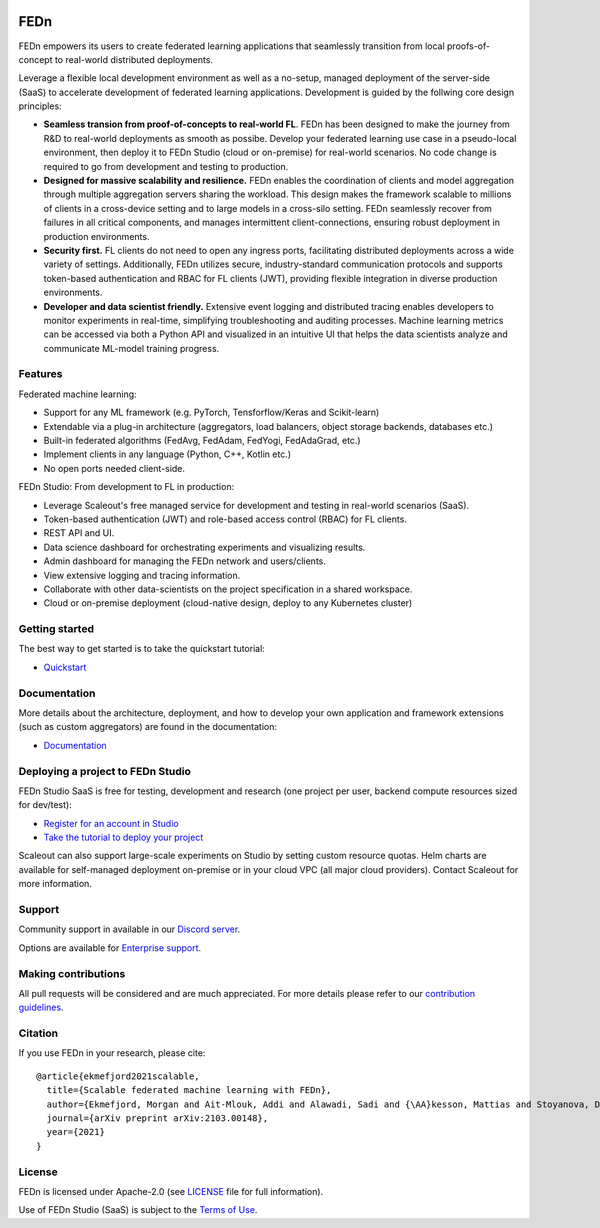 .. image:: https://github.com/scaleoutsystems/fedn/actions/workflows/integration-tests.yaml/badge.svg
   :target: https://github.com/scaleoutsystems/fedn/actions/workflows/integration-tests.yaml

.. image:: https://badgen.net/badge/icon/discord?icon=discord&label
   :target: https://discord.gg/KMg4VwszAd

.. image:: https://readthedocs.org/projects/fedn/badge/?version=latest&style=flat
   :target: https://fedn.readthedocs.io

FEDn
--------

FEDn empowers its users to create federated learning applications that seamlessly transition from local proofs-of-concept to real-world distributed deployments. 

Leverage a flexible local development environment as well as a no-setup, managed deployment of the server-side (SaaS) to accelerate development of federated learning applications. Development is guided by the follwing core design principles: 

-  **Seamless transion from proof-of-concepts to real-world FL**. FEDn has been designed to make the journey from R&D to real-world deployments as smooth as possibe. Develop your federated learning use case in a pseudo-local environment, then deploy it to FEDn Studio (cloud or on-premise) for real-world scenarios. No code change is required to go from development and testing to production. 

-  **Designed for massive scalability and resilience.** FEDn enables the coordination of clients and model aggregation through multiple aggregation servers sharing the workload. This design makes the framework scalable to millions of clients in a cross-device setting and to large models in a cross-silo setting. FEDn seamlessly recover from failures in all critical components, and manages intermittent client-connections, ensuring robust deployment in production environments.

-  **Security first.** FL clients do not need to open any ingress ports, facilitating distributed deployments across a wide variety of settings. Additionally, FEDn utilizes secure, industry-standard communication protocols and supports token-based authentication and RBAC for FL clients (JWT), providing flexible integration in diverse production environments.   

-  **Developer and data scientist friendly.** Extensive event logging and distributed tracing enables developers to monitor experiments in real-time, simplifying troubleshooting and auditing processes. Machine learning metrics can be accessed via both a Python API and visualized in an intuitive UI that helps the data scientists analyze and communicate ML-model training progress. 


Features
=========

Federated machine learning: 

- Support for any ML framework (e.g. PyTorch, Tensforflow/Keras and Scikit-learn)
- Extendable via a plug-in architecture (aggregators, load balancers, object storage backends, databases  etc.)
- Built-in federated algorithms (FedAvg, FedAdam, FedYogi, FedAdaGrad, etc.) 
- Implement clients in any language (Python, C++, Kotlin etc.)
- No open ports needed client-side.


FEDn Studio: From development to FL in production: 

-  Leverage Scaleout's free managed service for development and testing in real-world scenarios (SaaS).      
-  Token-based authentication (JWT) and role-based access control (RBAC) for FL clients.  
-  REST API and UI. 
-  Data science dashboard for orchestrating experiments and visualizing results.
-  Admin dashboard for managing the FEDn network and users/clients.
-  View extensive logging and tracing information. 
-  Collaborate with other data-scientists on the project specification in a shared workspace. 
-  Cloud or on-premise deployment (cloud-native design, deploy to any Kubernetes cluster)


Getting started
============================

The best way to get started is to take the quickstart tutorial: 

- `Quickstart <https://fedn.readthedocs.io/en/latest/quickstart.html>`__

Documentation
=============

More details about the architecture, deployment, and how to develop your own application and framework extensions (such as custom aggregators) are found in the documentation:

-  `Documentation <https://fedn.readthedocs.io>`__


Deploying a project to FEDn Studio
=======================================

FEDn Studio SaaS is free for testing, development and research (one project per user, backend compute resources sized for dev/test):   

- `Register for an account in Studio <https://studio.scaleoutsystems.com/signup/>`__
- `Take the tutorial to deploy your project <https://guide.scaleoutsystems.com/#/docs>`__  

Scaleout can also support large-scale experiments on Studio by setting custom resource quotas. Helm charts are available for self-managed deployment on-premise or in your cloud VPC (all major cloud providers). Contact Scaleout for more information.


Support
=================

Community support in available in our `Discord
server <https://discord.gg/KMg4VwszAd>`__.

Options are available for `Enterprise support <https://www.scaleoutsystems.com/start#pricing>`__.

Making contributions
====================

All pull requests will be considered and are much appreciated. For
more details please refer to our `contribution
guidelines <https://github.com/scaleoutsystems/fedn/blob/develop/CONTRIBUTING.md>`__.

Citation
========

If you use FEDn in your research, please cite:

::

   @article{ekmefjord2021scalable,
     title={Scalable federated machine learning with FEDn},
     author={Ekmefjord, Morgan and Ait-Mlouk, Addi and Alawadi, Sadi and {\AA}kesson, Mattias and Stoyanova, Desislava and Spjuth, Ola and Toor, Salman and Hellander, Andreas},
     journal={arXiv preprint arXiv:2103.00148},
     year={2021}
   }


License
=======

FEDn is licensed under Apache-2.0 (see `LICENSE <LICENSE>`__ file for
full information).

Use of FEDn Studio (SaaS) is subject to the `Terms of Use <https://www.scaleoutsystems.com/terms>`__.
